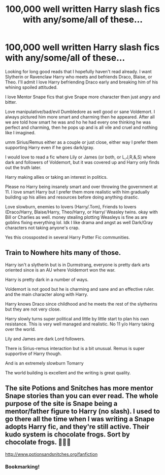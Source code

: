 #+TITLE: 100,000 well written Harry slash fics with any/some/all of these...

* 100,000 well written Harry slash fics with any/some/all of these...
:PROPERTIES:
:Author: NobodyzHuman
:Score: 0
:DateUnix: 1613960737.0
:DateShort: 2021-Feb-22
:FlairText: Request
:END:
Looking for long good reads that I hopefully haven't read already. I want Slytherin or Ravenclaw Harry who meets and befriends Draco, Blaise, or Theo. I'll admit I love Harry befriending Draco early and breaking him of his whining spoiled attituded.

I love Mentor Snape fics that give Snape more character then just angry and bitter.

Love manipulative/bad/evil Dumbledore as well good or sane Voldemort. I always pictured him more smart and charming then he appeared. After all we are told how smart he was and ho he had every one thinking he was perfect and charming, then he pops up and is all vile and cruel and nothing like I imagined.

umm Sirius/Remus either as a couple or just close, either way I prefer them supporting Harry even if he goes dark/gray.

I would love to read a fic where Lily or James (or both, or L,J,R,&,S) where dark and followers of Voldemort, but it was covered up and Harry only finds out the truth later.

Harry making allies or taking an interest in politics.

Please no Harry being insanely smart and over throwing the government at 11. I love smart Harry but I prefer them more realistic with him gradually building up his allies and resources before doing anything drastic.

Love slowburn, enemies to lovers (Harry/.Tom), Friends to lovers (Draco/Harry, Blaise/Harry, Theo/Harry, or Harry/ Weasley twins. okay with Bill or Charlies as well. money stealing plotting Weasleys is fine as are goblins fixing everything lol. Idk I like drama and angst as well Dark/Gray characters not taking anyone's crap.

Yes this crossposted in several Harry Potter Fic communities.


** Train to Nowhere hits many of those.

Harry isn't a slytherin but is in Durmstrang, everyone is pretty dark arts oriented since is an AU where Voldemort won the war.

Harry is pretty dark in a number of ways.

Voldemort is not good but he is charming and sane and an effective ruler. and the main character along with Harry.

Harry knows Draco since childhood and he meets the rest of the slytherins but they are not very close.

Harry slowly turns super political and little by little start to plan his own resistance. This is very well managed and realistic. No 11 y/o Harry taking over the world.

Lily and James are dark Lord followers.

There is Sirius-remus interaction but is a bit unusual. Remus is super supportive of Harry though.

And is an extremely slowburn Tomarry

The world building is excellent and the writing is great quality.
:PROPERTIES:
:Author: passingby21
:Score: 3
:DateUnix: 1613974487.0
:DateShort: 2021-Feb-22
:END:


** The site Potions and Snitches has more mentor Snape stories than you can ever read. The whole purpose of the site is Snape being a mentor/father figure to Harry (no slash). I used to go there all the time when I was writing a Snape adopts Harry fic, and they're still active. Their kudo system is chocolate frogs. Sort by chocolate frogs. 🐸🐸🐸

[[http://www.potionsandsnitches.org/fanfiction]]
:PROPERTIES:
:Author: Web_singer
:Score: 3
:DateUnix: 1613984698.0
:DateShort: 2021-Feb-22
:END:

*** Bookmarking!
:PROPERTIES:
:Author: Consistent_Squash
:Score: 2
:DateUnix: 1614010208.0
:DateShort: 2021-Feb-22
:END:
